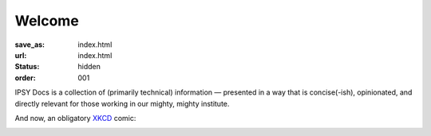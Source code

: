 Welcome
*******
:save_as: index.html
:url: index.html
:status: hidden
:order: 001

IPSY Docs is a collection of (primarily technical) information — presented in a
way that is concise(-ish), opinionated, and directly relevant for those working
in our mighty, mighty institute.

And now, an obligatory `XKCD <https://xkcd.com>`_ comic:

.. image:: https://imgs.xkcd.com/comics/fmri.png
